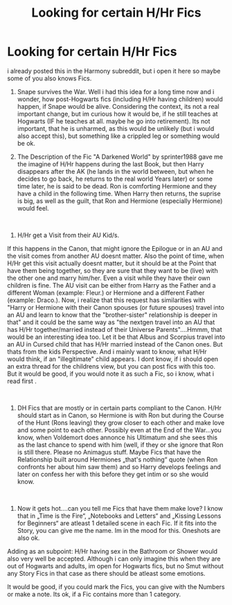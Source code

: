#+TITLE: Looking for certain H/Hr Fics

* Looking for certain H/Hr Fics
:PROPERTIES:
:Author: Atomstern
:Score: 1
:DateUnix: 1550094003.0
:DateShort: 2019-Feb-14
:FlairText: Request
:END:
i already posted this in the Harmony subreddit, but i open it here so maybe some of you also knows Fics.

1. Snape survives the War. Well i had this idea for a long time now and i wonder, how post-Hogwarts fics (including H/Hr having children) would happen, if Snape would be alive. Considering the context, its not a real important change, but im curious how it would be, if he still teaches at Hogwarts (IF he teaches at all. maybe he go into retirement). Its not important, that he is unharmed, as this would be unlikely (but i would also accept this), but something like a crippled leg or something would be ok.

2. The Description of the Fic "A Darkened World" by sprinter1988 gave me the imagine of H/Hr happens during the last Book, but then Harry disappears after the AK (he lands in the world between, but when he decides to go back, he returns to the real world Years later) or some time later, he is said to be dead. Ron is comforting Hermione and they have a child in the following time. When Harry then returns, the suprise is big, as well as the guilt, that Ron and Hermione (especially Hermione) would feel.

​

1. H/Hr get a Visit from their AU Kid/s.

If this happens in the Canon, that might ignore the Epilogue or in an AU and the visit comes from another AU doesnt matter. Also the point of time, when H/Hr get this visit actually doesnt matter, but it should be at the Point that have them being together, so they are sure that they want to be (live) with the other one and marry him/her. Even a visit while they have their own children is fine. The AU visit can be either from Harry as the Father and a different Woman (example: Fleur.) or Hermione and a different Father (example: Draco.). Now, i realize that this request has similarities with "Harry or Hermione with their Canon spouses (or future spouses) travel into an AU and learn to know that the "brother-sister" relationship is deeper in that" and it could be the same way as "the nextgen travel into an AU that has H/Hr together/married instead of their Universe Parents"....Hmmm, that would be an interesting idea too. Let it be that Albus and Scorpius travel into an AU in Cursed child that has H/Hr married instead of the Canon ones. But thats from the kids Perspective. And i mainly want to know, what H/Hr would think, if an "illegitimate" child appears. I dont know, if i should open an extra thread for the childrens view, but you can post fics with this too. But it would be good, if you would note it as such a Fic, so i know, what i read first .

​

1. DH Fics that are mostly or in certain parts compliant to the Canon. H/Hr should start as in Canon, so Hermione is with Ron but during the Course of the Hunt (Rons leaving) they grow closer to each other and make love and some point to each other. Possibly even at the End of the War...you know, when Voldemort does annonce his Ultimatum and she sees this as the last chance to spend with him (well, if they or she ignore that Ron is still there. Please no Animagus stuff. Maybe Fics that have the Relationship built around Hermiones „that's nothing“ quote (when Ron confronts her about him saw them) and so Harry develops feelings and later on confess her with this before they get intim or so she would know.

​

1. Now it gets hot....can you tell me Fics that have them make love? I know that in „Time is the Fire“, „Notebooks and Letters“ and „Kissing Lessons for Beginners“ are atleast 1 detailed scene in each Fic. If it fits into the Story, you can give me the name. Im in the mood for this. Oneshots are also ok.

Adding as an subpoint: H/Hr having sex in the Bathroom or Shower would also very well be accepted. Although i can only imagine this when they are out of Hogwarts and adults, im open for Hogwarts fics, but no Smut without any Story Fics in that case as there should be atleast some emotions.

It would be good, if you could mark the Fics, you can give with the Numbers or make a note. Its ok, if a Fic contains more than 1 category.

